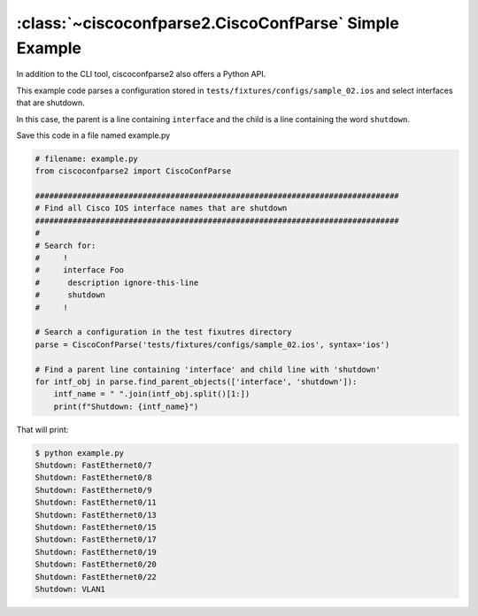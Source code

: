 .. _example_simple:

:class:`~ciscoconfparse2.CiscoConfParse` Simple Example
=======================================================

In addition to the CLI tool, ciscoconfparse2 also offers a Python API.

This example code parses a configuration stored in
``tests/fixtures/configs/sample_02.ios`` and select interfaces that are shutdown.

In this case, the parent is a line containing ``interface`` and the child is a
line containing the word ``shutdown``.

Save this code in a file named example.py

.. code-block:: python

   # filename: example.py
   from ciscoconfparse2 import CiscoConfParse

   ##############################################################################
   # Find all Cisco IOS interface names that are shutdown
   ##############################################################################
   #
   # Search for:
   #     !
   #     interface Foo
   #      description ignore-this-line
   #      shutdown
   #     !

   # Search a configuration in the test fixutres directory
   parse = CiscoConfParse('tests/fixtures/configs/sample_02.ios', syntax='ios')

   # Find a parent line containing 'interface' and child line with 'shutdown'
   for intf_obj in parse.find_parent_objects(['interface', 'shutdown']):
       intf_name = " ".join(intf_obj.split()[1:])
       print(f"Shutdown: {intf_name}")

That will print:

.. code-block:: none

   $ python example.py
   Shutdown: FastEthernet0/7
   Shutdown: FastEthernet0/8
   Shutdown: FastEthernet0/9
   Shutdown: FastEthernet0/11
   Shutdown: FastEthernet0/13
   Shutdown: FastEthernet0/15
   Shutdown: FastEthernet0/17
   Shutdown: FastEthernet0/19
   Shutdown: FastEthernet0/20
   Shutdown: FastEthernet0/22
   Shutdown: VLAN1
